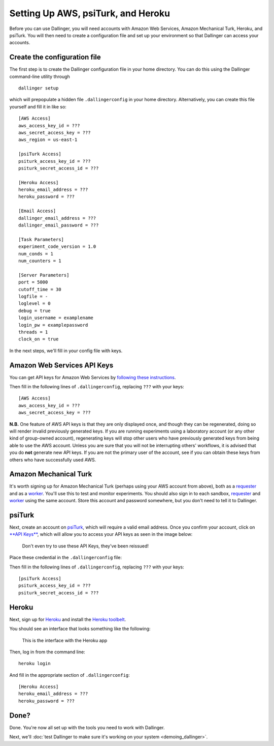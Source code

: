Setting Up AWS, psiTurk, and Heroku
===================================

Before you can use Dallinger, you will need accounts with Amazon Web
Services, Amazon Mechanical Turk, Heroku, and psiTurk. You will then
need to create a configuration file and set up your environment so that
Dallinger can access your accounts.

Create the configuration file
-----------------------------

The first step is to create the Dallinger configuration file in your home
directory. You can do this using the Dallinger command-line utility
through

::

    dallinger setup 

which will prepopulate a hidden file ``.dallingerconfig`` in your home
directory. Alternatively, you can create this file yourself and fill it
in like so:

::

    [AWS Access]
    aws_access_key_id = ???
    aws_secret_access_key = ???
    aws_region = us-east-1

    [psiTurk Access]
    psiturk_access_key_id = ???
    psiturk_secret_access_id = ???

    [Heroku Access]
    heroku_email_address = ???
    heroku_password = ???

    [Email Access]
    dallinger_email_address = ???
    dallinger_email_password = ???

    [Task Parameters]
    experiment_code_version = 1.0
    num_conds = 1
    num_counters = 1

    [Server Parameters]
    port = 5000
    cutoff_time = 30
    logfile = -
    loglevel = 0
    debug = true
    login_username = examplename
    login_pw = examplepassword
    threads = 1
    clock_on = true

In the next steps, we'll fill in your config file with keys.

Amazon Web Services API Keys
----------------------------

You can get API keys for Amazon Web Services by `following these
instructions <http://docs.aws.amazon.com/general/latest/gr/managing-aws-access-keys.html>`__.

Then fill in the following lines of ``.dallingerconfig``, replacing
``???`` with your keys:

::

    [AWS Access]
    aws_access_key_id = ???
    aws_secret_access_key = ???

**N.B.** One feature of AWS API keys is that they are only displayed
once, and though they can be regenerated, doing so will render invalid
previously generated keys. If you are running experiments using a
laboratory account (or any other kind of group-owned account),
regenerating keys will stop other users who have previously generated
keys from being able to use the AWS account. Unless you are sure that
you will not be interrupting others' workflows, it is advised that you
do **not** generate new API keys. If you are not the primary user of the
account, see if you can obtain these keys from others who have
successfully used AWS.

Amazon Mechanical Turk
----------------------

It's worth signing up for Amazon Mechanical Turk (perhaps using your AWS
account from above), both as a
`requester <https://requester.mturk.com/mturk/beginsignin>`__ and as a
`worker <https://www.mturk.com/mturk/beginsignin>`__. You'll use this to
test and monitor experiments. You should also sign in to each sandbox,
`requester <https://requester.mturk.com/begin_signin>`__ and
`worker <https://workersandbox.mturk.com/mturk/welcome>`__ using the
same account. Store this account and password somewhere, but you don't
need to tell it to Dallinger.

psiTurk
-------

Next, create an account on `psiTurk <http://psiturk.org/>`__, which will
require a valid email address. Once you confirm your account, click on
`**API Keys** <https://psiturk.org/dashboard/api_credentials>`__, which
will allow you to access your API keys as seen in the image below:

.. figure:: http://note.io/145nfz4
   :alt: Don't even try to use these API Keys, they've been reissued!

   Don't even try to use these API Keys, they've been reissued!

Place these credential in the ``.dallingerconfig`` file:

Then fill in the following lines of ``.dallingerconfig``, replacing
``???`` with your keys:

::

    [psiTurk Access]
    psiturk_access_key_id = ???
    psiturk_secret_access_id = ???

Heroku
------

Next, sign up for `Heroku <https://www.heroku.com/>`__ and install the
`Heroku toolbelt <https://toolbelt.heroku.com/>`__.

You should see an interface that looks something like the following:

.. figure:: http://note.io/11c7tkL
   :alt: This is the interface with the Heroku app

   This is the interface with the Heroku app

Then, log in from the command line:

::

    heroku login

And fill in the appropriate section of ``.dallingerconfig``:

::

    [Heroku Access]
    heroku_email_address = ???
    heroku_password = ???

Done?
-----

Done. You're now all set up with the tools you need to work with
Dallinger.

Next, we'll :doc:`test Dallinger to make sure it's working on your
system <demoing_dallinger>`.
